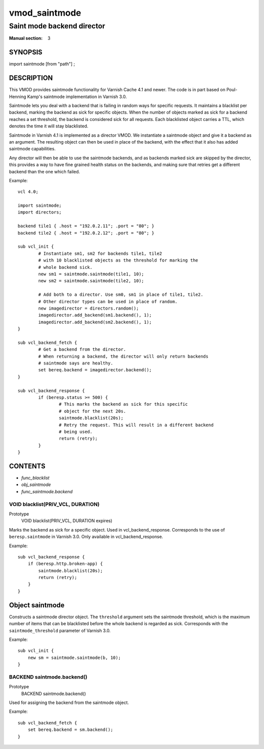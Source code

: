 ..
.. NB:  This file is machine generated, DO NOT EDIT!
..
.. Edit vmod.vcc and run make instead
..

.. role:: ref(emphasis)

.. _vmod_saintmode(3):

==============
vmod_saintmode
==============

---------------------------
Saint mode backend director
---------------------------

:Manual section: 3

SYNOPSIS
========

import saintmode [from "path"] ;


DESCRIPTION
===========

This VMOD provides saintmode functionality for Varnish Cache 4.1 and
newer. The code is in part based on Poul-Henning Kamp's saintmode
implementation in Varnish 3.0.

Saintmode lets you deal with a backend that is failing in random ways
for specific requests. It maintains a blacklist per backend, marking
the backend as sick for specific objects. When the number of objects
marked as sick for a backend reaches a set threshold, the backend is
considered sick for all requests. Each blacklisted object carries a
TTL, which denotes the time it will stay blacklisted.

Saintmode in Varnish 4.1 is implemented as a director VMOD. We instantiate a
saintmode object and give it a backend as an argument. The resulting object can
then be used in place of the backend, with the effect that it also has added
saintmode capabilities.

Any director will then be able to use the saintmode backends, and as
backends marked sick are skipped by the director, this provides a way
to have fine grained health status on the backends, and making sure that
retries get a different backend than the one which failed.

Example::

	vcl 4.0;

	import saintmode;
	import directors;

	backend tile1 { .host = "192.0.2.11"; .port = "80"; }
	backend tile2 { .host = "192.0.2.12"; .port = "80"; }

	sub vcl_init {
		# Instantiate sm1, sm2 for backends tile1, tile2
		# with 10 blacklisted objects as the threshold for marking the
		# whole backend sick.
		new sm1 = saintmode.saintmode(tile1, 10);
		new sm2 = saintmode.saintmode(tile2, 10);

		# Add both to a director. Use sm0, sm1 in place of tile1, tile2.
		# Other director types can be used in place of random.
		new imagedirector = directors.random();
		imagedirector.add_backend(sm1.backend(), 1);
		imagedirector.add_backend(sm2.backend(), 1);
	}

	sub vcl_backend_fetch {
		# Get a backend from the director.
		# When returning a backend, the director will only return backends
		# saintmode says are healthy.
		set bereq.backend = imagedirector.backend();
	}

	sub vcl_backend_response {
		if (beresp.status >= 500) {
			# This marks the backend as sick for this specific
			# object for the next 20s.
			saintmode.blacklist(20s);
			# Retry the request. This will result in a different backend
			# being used.
			return (retry);
		}
	}


CONTENTS
========

* :ref:`func_blacklist`
* :ref:`obj_saintmode`
* :ref:`func_saintmode.backend`

.. _func_blacklist:

VOID blacklist(PRIV_VCL, DURATION)
----------------------------------

Prototype
	VOID blacklist(PRIV_VCL, DURATION expires)

Marks the backend as sick for a specific object. Used in vcl_backend_response.
Corresponds to the use of ``beresp.saintmode`` in Varnish 3.0. Only available
in vcl_backend_response.

Example::

    sub vcl_backend_response {
        if (beresp.http.broken-app) {
            saintmode.blacklist(20s);
            return (retry);
        }
    }



.. _obj_saintmode:

Object saintmode
================


Constructs a saintmode director object. The ``threshold`` argument sets
the saintmode threshold, which is the maximum number of items that can be
blacklisted before the whole backend is regarded as sick. Corresponds with the
``saintmode_threshold`` parameter of Varnish 3.0.

Example::

    sub vcl_init {
        new sm = saintmode.saintmode(b, 10);
    }


.. _func_saintmode.backend:

BACKEND saintmode.backend()
---------------------------

Prototype
	BACKEND saintmode.backend()

Used for assigning the backend from the saintmode object.

Example::

    sub vcl_backend_fetch {
        set bereq.backend = sm.backend();
    }

